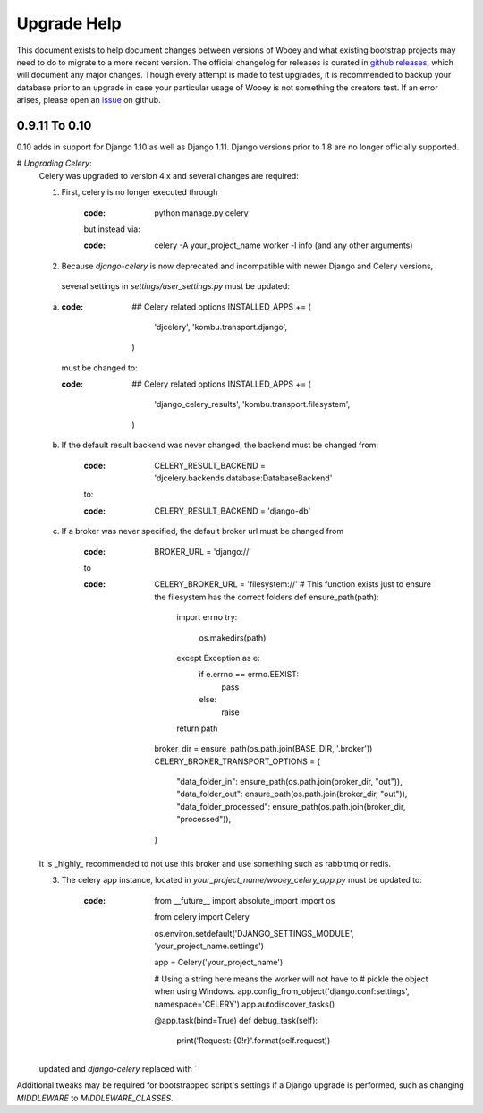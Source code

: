 Upgrade Help
============

This document exists to help document changes between versions of Wooey and
what existing bootstrap projects may need to do to migrate to a more
recent version. The official changelog for releases is curated in
`github releases <https://github.com/wooey/Wooey/releases>`_, which will
document any major changes. Though every attempt is made to test upgrades, it
is recommended to backup your database prior to an upgrade in case your particular
usage of Wooey is not something the creators test. If an error arises, please open
an `issue <https://github.com/wooey/issues>`_ on github.

0.9.11 To 0.10
--------------

0.10 adds in support for Django 1.10 as well as Django 1.11. Django versions
prior to 1.8 are no longer officially supported.

# *Upgrading Celery*:
    Celery was upgraded to version 4.x and several changes are required:

    1) First, celery is no longer executed through

        :code: python manage.py celery

        but instead via:

        :code: celery -A your_project_name worker -l info (and any other arguments)

    2) Because `django-celery` is now deprecated and incompatible with newer Django and Celery versions,
     several settings in `settings/user_settings.py` must be updated:

    a)
        :code:
            ## Celery related options
            INSTALLED_APPS += (
                'djcelery',
                'kombu.transport.django',
            )

        must be changed to:

        :code:
            ## Celery related options
            INSTALLED_APPS += (
                'django_celery_results',
                'kombu.transport.filesystem',
            )

    b) If the default result backend was never changed, the backend must be changed from:

        :code:
            CELERY_RESULT_BACKEND = 'djcelery.backends.database:DatabaseBackend'

        to:

        :code:
            CELERY_RESULT_BACKEND = 'django-db'

    c) If a broker was never specified, the default broker url must be changed from

        :code:

            BROKER_URL = 'django://'

        to

        :code:
            CELERY_BROKER_URL = 'filesystem://'
            # This function exists just to ensure the filesystem has the correct folders
            def ensure_path(path):
                import errno
                try:
                    os.makedirs(path)
                except Exception as e:
                    if e.errno == errno.EEXIST:
                        pass
                    else:
                        raise
                return path

            broker_dir = ensure_path(os.path.join(BASE_DIR, '.broker'))
            CELERY_BROKER_TRANSPORT_OPTIONS = {
                "data_folder_in": ensure_path(os.path.join(broker_dir, "out")),
                "data_folder_out": ensure_path(os.path.join(broker_dir, "out")),
                "data_folder_processed": ensure_path(os.path.join(broker_dir, "processed")),
            }

    It is _highly_ recommended to not use this broker and use something such as rabbitmq or redis.

    3) The celery app instance, located in `your_project_name/wooey_celery_app.py` must be updated to:

        :code:
            from __future__ import absolute_import
            import os

            from celery import Celery


            os.environ.setdefault('DJANGO_SETTINGS_MODULE', 'your_project_name.settings')

            app = Celery('your_project_name')

            # Using a string here means the worker will not have to
            # pickle the object when using Windows.
            app.config_from_object('django.conf:settings', namespace='CELERY')
            app.autodiscover_tasks()


            @app.task(bind=True)
            def debug_task(self):
                print('Request: {0!r}'.format(self.request))



    updated and `django-celery` replaced with `

Additional tweaks may be required for bootstrapped script's settings if a
Django upgrade is performed, such as changing `MIDDLEWARE` to `MIDDLEWARE_CLASSES`.